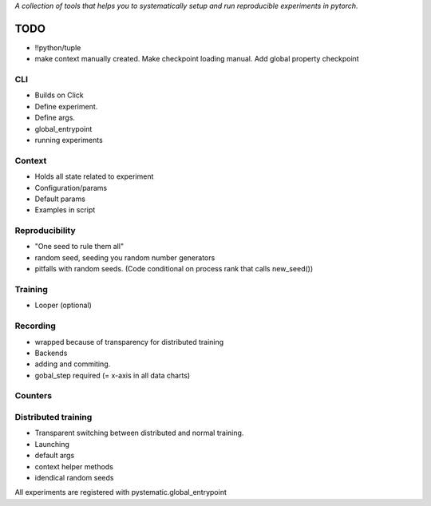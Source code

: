 *A collection of tools that helps you to systematically setup and run
reproducible experiments in pytorch.*

TODO
====

- !!python/tuple
- make context manually created. Make checkpoint loading manual. 
  Add global property checkpoint

CLI
---
- Builds on Click
- Define experiment.
- Define args.
- global_entrypoint
- running experiments


Context
-------
- Holds all state related to experiment
- Configuration/params
- Default params
- Examples in script



Reproducibility
---------------
- "One seed to rule them all"
- random seed, seeding you random number generators
- pitfalls with random seeds. (Code conditional on process rank that calls new_seed())



Training
--------
- Looper (optional)


Recording
---------
- wrapped because of transparency for distributed training
- Backends
- adding and commiting.
- gobal_step required (= x-axis in all data charts)

Counters
--------

Distributed training
--------------------
- Transparent switching between distributed and normal training.
- Launching
- default args
- context helper methods
- idendical random seeds




All experiments are registered with pystematic.global_entrypoint
